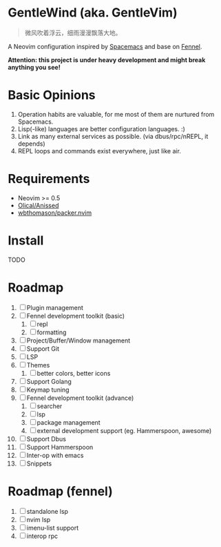 * GentleWind (aka. GentleVim)

#+begin_quote
微风吹着浮云，细雨漫漫飘落大地。
#+end_quote

A Neovim configuration inspired by [[https://www.spacemacs.org/][Spacemacs]] and base on [[https://fennel-lang.org][Fennel]].

*Attention: this project is under heavy development and might break anything you see!*

* Basic Opinions
  1. Operation habits are valuable, for me most of them are nurtured from Spacemacs.
  2. Lisp(-like) languages are better configuration languages. :)
  3. Link as many external services as possible. (via dbus/rpc/nREPL, it depends)
  4. REPL loops and commands exist everywhere, just like air.

* Requirements
  - Neovim >= 0.5
  - [[https://github.com/Olical/aniseed][Olical/Anissed]]
  - [[https://github.com/wbthomason/packer.nvim][wbthomason/packer.nvim]]

* Install
  TODO

* Roadmap
  1. [ ] Plugin management
  2. [ ] Fennel development toolkit (basic)
     1. [ ] repl
     2. [ ] formatting
  3. [ ] Project/Buffer/Window management
  4. [ ] Support Git
  5. [ ] LSP
  6. [ ] Themes
     1. [ ] better colors, better icons
  7. [ ] Support Golang
  8. [ ] Keymap tuning
  9. [ ] Fennel development toolkit (advance)
     1. [ ] searcher
     2. [ ] lsp
     3. [ ] package management
     4. [ ] external development support (eg. Hammerspoon, awesome)
  10. [ ] Support Dbus
  11. [ ] Support Hammerspoon
  12. [ ] Inter-op with emacs
  13. [ ] Snippets


* Roadmap (fennel)
  1. [ ] standalone lsp
  2. [ ] nvim lsp
  3. [ ] imenu-list support
  4. [ ] interop rpc
